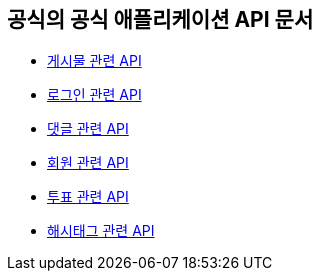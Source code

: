 == 공식의 공식 애플리케이션 API 문서

- link:/docs/article.html[게시물 관련 API]
- link:/docs/auth.html[로그인 관련 API]
- link:/docs/comment.html[댓글 관련 API]
- link:/docs/member.html[회원 관련 API]
- link:/docs/vote.html[투표 관련 API]
- link:/docs/tag.html[해시태그 관련 API]


